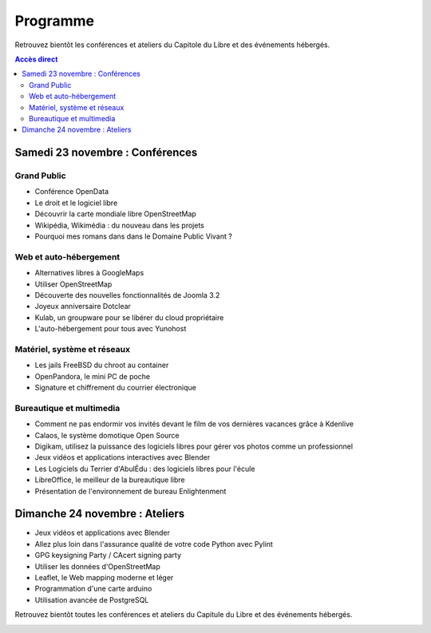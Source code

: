 =========
Programme
=========

Retrouvez bientôt les conférences et ateliers du Capitole du Libre et des événements hébergés.

.. contents:: Accès direct
    :depth: 2
    :backlinks: none
   

Samedi 23 novembre : Conférences
================================

Grand Public
------------

* Conférence OpenData
* Le droit et le logiciel libre
* Découvrir la carte mondiale libre OpenStreetMap
* Wikipédia, Wikimédia : du nouveau dans les projets
* Pourquoi mes romans dans dans le Domaine Public Vivant ?

Web et auto-hébergement
-------------------------

* Alternatives libres à GoogleMaps
* Utiliser OpenStreetMap
* Découverte des nouvelles fonctionnalités de Joomla 3.2
* Joyeux anniversaire Dotclear
* Kulab, un groupware pour se libérer du cloud propriétaire
* L'auto-hébergement pour tous avec Yunohost

Matériel, système et réseaux
-----------------------------

* Les jails FreeBSD du chroot au container
* OpenPandora, le mini PC de poche
* Signature et chiffrement du courrier électronique

Bureautique et multimedia
-------------------------

* Comment ne pas endormir vos invités devant le film de vos dernières vacances grâce à Kdenlive
* Calaos, le système domotique Open Source
* Digikam, utilisez la puissance des logiciels libres pour gérer vos photos comme un professionnel
* Jeux vidéos et applications interactives avec Blender
* Les Logiciels du Terrier d'AbulÉdu : des logiciels libres pour l'écule
* LibreOffice, le meilleur de la bureautique libre
* Présentation de l'environnement de bureau Enlightenment

Dimanche 24 novembre : Ateliers
================================

* Jeux vidéos et applications avec Blender
* Allez plus loin dans l'assurance qualité de votre code Python avec Pylint
* GPG keysigning Party / CAcert signing party
* Utiliser les données d'OpenStreetMap
* Leaflet, le Web mapping moderne et léger
* Programmation d'une carte arduino
* Utilisation avancée de PostgreSQL


Retrouvez bientôt toutes les conférences et ateliers du Capitule du Libre et des événements hébergés.


.. image:: photos/cdl-amphi-photo-guillaume-paumier-by.jpg
  :width: 700px
  :alt: Photo conférence 2011
  :align: center
